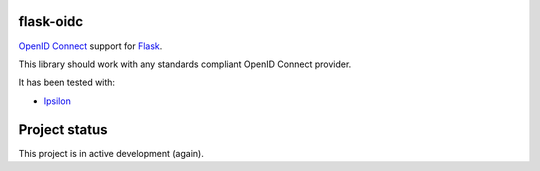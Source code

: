 flask-oidc
==========

`OpenID Connect <https://openid.net/connect/>`_ support for `Flask <http://flask.pocoo.org/>`_.

.. image:: https://img.shields.io/pypi/v/flask-oidc.svg?style=flat
  :target: https://pypi.python.org/pypi/flask-oidc
   :alt: PyPI version

.. image:: https://img.shields.io/pypi/dm/flask-oidc.svg?style=flat
  :target: https://pypi.python.org/pypi/flask-oidc
   :alt: Downloads per month

.. image:: https://readthedocs.org/projects/flask-oidc/badge/?version=latest
   :target: http://flask-oidc.readthedocs.io/en/latest/?badge=latest
   :alt: Documentation Status

.. image:: https://github.com/fedora-infra/flask-oidc/actions/workflows/ci.yml/badge.svg?branch=develop
   :target: https://github.com/fedora-infra/flask-oidc/actions/workflows/ci.yml?query=branch%3Adevelop
   :alt: Tests Status


This library should work with any standards compliant OpenID Connect provider.

It has been tested with:

* `Ipsilon <https://ipsilon-project.org/>`_


Project status
==============

This project is in active development (again).
